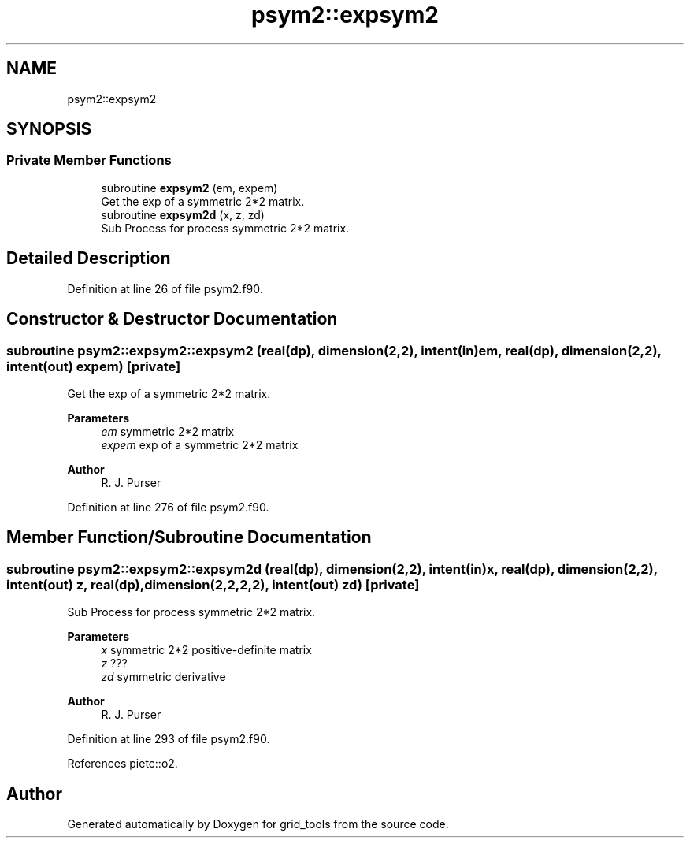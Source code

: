 .TH "psym2::expsym2" 3 "Thu Mar 25 2021" "Version 1.0.0" "grid_tools" \" -*- nroff -*-
.ad l
.nh
.SH NAME
psym2::expsym2
.SH SYNOPSIS
.br
.PP
.SS "Private Member Functions"

.in +1c
.ti -1c
.RI "subroutine \fBexpsym2\fP (em, expem)"
.br
.RI "Get the exp of a symmetric 2*2 matrix\&. "
.ti -1c
.RI "subroutine \fBexpsym2d\fP (x, z, zd)"
.br
.RI "Sub Process for process symmetric 2*2 matrix\&. "
.in -1c
.SH "Detailed Description"
.PP 
Definition at line 26 of file psym2\&.f90\&.
.SH "Constructor & Destructor Documentation"
.PP 
.SS "subroutine psym2::expsym2::expsym2 (real(dp), dimension(2,2), intent(in) em, real(dp), dimension(2,2), intent(out) expem)\fC [private]\fP"

.PP
Get the exp of a symmetric 2*2 matrix\&. 
.PP
\fBParameters\fP
.RS 4
\fIem\fP symmetric 2*2 matrix 
.br
\fIexpem\fP exp of a symmetric 2*2 matrix 
.RE
.PP
\fBAuthor\fP
.RS 4
R\&. J\&. Purser 
.RE
.PP

.PP
Definition at line 276 of file psym2\&.f90\&.
.SH "Member Function/Subroutine Documentation"
.PP 
.SS "subroutine psym2::expsym2::expsym2d (real(dp), dimension(2,2), intent(in) x, real(dp), dimension(2,2), intent(out) z, real(dp), dimension(2,2,2,2), intent(out) zd)\fC [private]\fP"

.PP
Sub Process for process symmetric 2*2 matrix\&. 
.PP
\fBParameters\fP
.RS 4
\fIx\fP symmetric 2*2 positive-definite matrix 
.br
\fIz\fP ??? 
.br
\fIzd\fP symmetric derivative 
.RE
.PP
\fBAuthor\fP
.RS 4
R\&. J\&. Purser 
.RE
.PP

.PP
Definition at line 293 of file psym2\&.f90\&.
.PP
References pietc::o2\&.

.SH "Author"
.PP 
Generated automatically by Doxygen for grid_tools from the source code\&.
